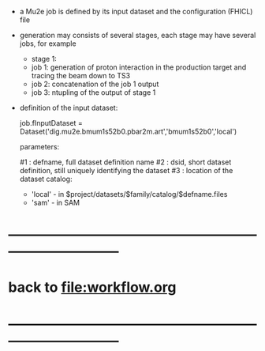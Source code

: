 #+startup:fold


- a Mu2e job is defined by its input dataset and the configuration (FHICL) file

- generation may consists of several stages, each stage may have several jobs, for example 

  - stage 1:
  - job 1: generation of proton interaction in the production target and tracing the beam down to TS3
  - job 2: concatenation of the job 1 output
  - job 3: ntupling of the output of stage 1

- definition of the input dataset:

 job.fInputDataset = Dataset('dig.mu2e.bmum1s52b0.pbar2m.art','bmum1s52b0','local')

  parameters:

  #1 : defname, full dataset definition name
  #2 : dsid, short dataset definition, still uniquely identifying the dataset
  #3 : location of the dataset catalog:
  - 'local' - in $project/datasets/$family/catalog/$defname.files
  - 'sam'   - in SAM 
* ------------------------------------------------------------------------------
* back to file:workflow.org
* ------------------------------------------------------------------------------
